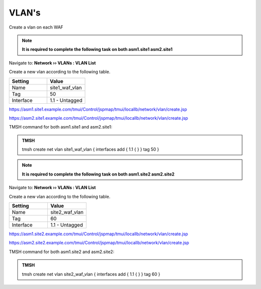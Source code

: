 VLAN's
=====================

Create a vlan on each WAF

.. note::  **It is required to complete the following task on both asm1.site1 asm2.site1**

Navigate to: **Network  ››  VLANs : VLAN List**

Create a new vlan according to the following table.

.. csv-table::
   :header: "Setting", "Value"
   :widths: 15, 15

   "Name", "site1_waf_vlan"
   "Tag", "50"
   "Interface", "1.1 - Untagged"

https://asm1.site1.example.com/tmui/Control/jspmap/tmui/locallb/network/vlan/create.jsp

https://asm2.site1.example.com/tmui/Control/jspmap/tmui/locallb/network/vlan/create.jsp

TMSH command for both asm1.site1 and asm2.site1:

.. admonition:: TMSH

  tmsh create net vlan site1_waf_vlan { interfaces add { 1.1 { } } tag 50 }

.. note::  **It is required to complete the following task on both asm1.site2 asm2.site2**

Navigate to: **Network  ››  VLANs : VLAN List**

Create a new vlan according to the following table.

.. csv-table::
   :header: "Setting", "Value"
   :widths: 15, 15

   "Name", "site2_waf_vlan"
   "Tag", "60"
   "Interface", "1.1 - Untagged"

https://asm1.site2.example.com/tmui/Control/jspmap/tmui/locallb/network/vlan/create.jsp

https://asm2.site2.example.com/tmui/Control/jspmap/tmui/locallb/network/vlan/create.jsp

TMSH command for both asm1.site2 and asm2.site2:

.. admonition:: TMSH

  tmsh create net vlan site2_waf_vlan { interfaces add { 1.1 { } } tag 60 }

